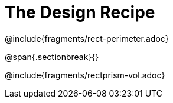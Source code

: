 = The Design Recipe

@include{fragments/rect-perimeter.adoc}

@span{.sectionbreak}{}

@include{fragments/rectprism-vol.adoc}
